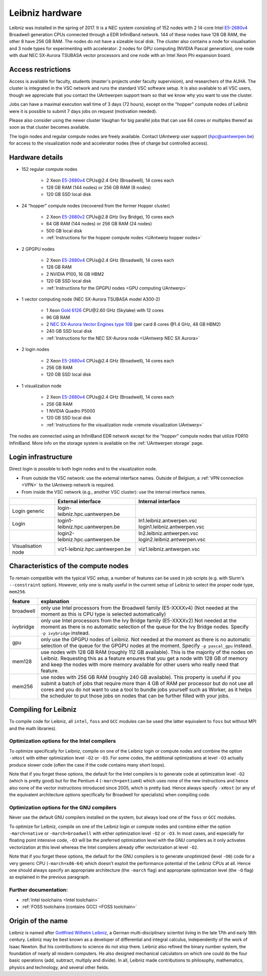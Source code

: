.. _Leibniz hardware:

Leibniz hardware
================

Leibniz was installed in the spring of 2017. It is a NEC system consisting of
152 nodes with 2 14-core Intel `E5-2680v4 <https://ark.intel.com/products/75277>`_ 
Broadwell generation CPUs connected through a EDR InfiniBand network. 144 of
these nodes have 128 GB RAM, the other
8 have 256 GB RAM. The nodes do not have a sizeable local disk. The cluster also
contains a node for visualisation and 3 node types for experimenting with accelerator:
2 nodes for GPU computing (NVIDIA Pascal
generation), one node with dual NEC SX-Aurora TSUBASA vector processors
and one node with an Intel Xeon Phi expansion board.

Access restrictions
-------------------

Access is available for faculty, students (master's projects under faculty
supervision), and researchers of the AUHA. The cluster is integrated in the VSC
network and runs the standard VSC software setup. It is also available to all
VSC users, though we appreciate that you contact the UAntwerpen support team so
that we know why you want to use the cluster.

Jobs can have a maximal execution wall time of 3 days (72 hours), except on the
"hopper" compute nodes of Leibniz were it is possible to submit 7 days jobs on
request (motivation needed). 

Please also consider using the newer cluster Vaughan for big parallel jobs
that can use 64 cores or multiples thereof as soon as that cluster becomes 
available.

The login nodes and regular compute nodes are freely available. Contact 
UAntwerp user support (hpc@uantwerpen.be) for access to the visualization node
and accelerator nodes (free of charge but controlled access).

Hardware details
----------------

- 152 regular compute nodes

    - 2 Xeon `E5-2680v4 <https://ark.intel.com/products/75277>`_ CPUs\@2.4 GHz (Broadwell), 14 cores each
    - 128 GB RAM (144 nodes) or 256 GB RAM (8 nodes)
    - 120 GB SSD local disk

- 24 "hopper" compute nodes (recovered from the former Hopper cluster)

    - 2 Xeon `E5-2680v2 <https://ark.intel.com/products/75277>`_ CPUs\@2.8 GHz (Ivy Bridge), 10 cores each
    - 64 GB RAM (144 nodes) or 256 GB RAM (24 nodes)
    - 500 GB local disk
    - :ref:`Instructions for the hopper compute nodes <UAntwerp hopper nodes>`

- 2 GPGPU nodes

   - 2 Xeon `E5-2680v4 <https://ark.intel.com/products/75277>`_ CPUs\@2.4 GHz (Broadwell), 14 cores each
   - 128 GB RAM
   - 2 NVIDIA P100, 16 GB HBM2
   - 120 GB SSD local disk
   - :ref:`Instructions for the GPGPU nodes <GPU computing UAntwerp>`
   
- 1 vector computing node (NEC SX-Aurora TSUBASA model A300-2)

   - 1 Xeon `Gold 6126 <https://ark.intel.com/products/120483>`_ CPU\@2.60 GHz (Skylake) with 12 cores
   - 96 GB RAM
   - 2 `NEC SX-Aurora Vector Engines type 10B <https://www.nec.com/en/global/solutions/hpc/sx/vector_engine.html>`_ 
     (per card 8 cores \@1.4 GHz, 48 GB HBM2)
   - 240 GB SSD local disk
   - :ref:`Instructions for the NEC SX-Aurora node <UAntwerp NEC SX Aurora>`

- 2 login nodes

    - 2 Xeon `E5-2680v4 <https://ark.intel.com/products/75277>`_ CPUs\@2.4 GHz (Broadwell), 14 cores each
    - 256 GB RAM
    - 120 GB SSD local disk

- 1 visualization node

    - 2 Xeon `E5-2680v4 <https://ark.intel.com/products/75277>`_ CPUs\@2.4 GHz (Broadwell), 14 cores each
    - 256 GB RAM
    - 1 NVIDIA Quadro P5000
    - 120 GB SSD local disk
    - :ref:`Instructions for the visualization node <remote visualization UAntwerp>`

The nodes are connected using an InfiniBand EDR network except for the "hopper" compute nodes that utilize
FDR10 InfiniBand. 
More info on the storage system is available on the :ref:`UAntwerpen storage` page.


Login infrastructure
--------------------

Direct login is possible to both login nodes and to the visualization node.

- From outside the VSC network: use the external interface names. Outside of
  Belgium, a :ref:`VPN connection <VPN>` to the UAntwerp network is required.
- From inside the VSC network (e.g., another VSC cluster): use the internal
  interface names.

===================   =================================  ============================
..                    External interface                 Internal interface
===================   =================================  ============================
Login generic         login\-leibniz.hpc.uantwerpen.be   ..
Login\                login1\-leibniz.hpc.uantwerpen.be  ln1.leibniz.antwerpen.vsc
                                                         login1.leibniz.antwerpen.vsc
..                    login2\-leibniz.hpc.uantwerpen.be  ln2.leibniz.antwerpen.vsc
                                                         login2.leibniz.antwerpen.vsc
Visualisation node    viz1\-leibniz.hpc.uantwerpen.be    viz1.leibniz.antwerpen.vsc
===================   =================================  ============================


Characteristics of the compute nodes
------------------------------------

To remain compatible with the typical VSC setup, a number of features 
can be used in job scripts (e.g. with Slurm's ``--constraint`` option). However, only one is really useful in the current
setup of Leibniz to select the proper node type, ``mem256``.

============       ====================================================================================
feature            explanation
============       ====================================================================================
broadwell          only use Intel processors from the Broadwell family (E5-XXXXv4) 
                   (Not needed at the moment as this is CPU type is selected automatically)
ivybridge          only use Intel processors from the Ivy Bridge family (E5-XXXXv2)
                   Not needed at the moment as there is no automatic selection of the queue for the
                   Ivy Bridge nodes. Specify ``-p ivybridge`` instead.
gpu                only use the GPGPU nodes of Leibniz.
                   Not needed at the moment as there is no automatic selection of the queue for the
                   GPGPU nodes at the moment. Specify ``-p pascal_gpu`` instead.
mem128             use nodes with 128 GB RAM (roughly 112 GB available). 
                   This is the majority of the nodes on Leibniz.
                   Requesting this as a feature ensures that you get a node with 128 GB of memory and
                   keep the nodes with more memory available for other users who really need that
                   feature.
mem256             use nodes with 256 GB RAM (roughly 240 GB available). 
                   This property is useful if you submit a batch of jobs that require more than 4 GB of 
                   RAM per processor but do not use all cores and you do not want to use a tool to 
                   bundle jobs yourself such as Worker, as it helps the scheduler to put those jobs on 
                   nodes that can be further filled with your jobs.
============       ====================================================================================


Compiling for Leibniz
---------------------

To compile code for Leibniz, all ``intel``, 
``foss`` and ``GCC`` modules can be used (the 
latter equivalent to ``foss`` but without MPI and the math libraries).


Optimization options for the Intel compilers
""""""""""""""""""""""""""""""""""""""""""""

To optimize specifically for Leibniz, compile on one of the Leibniz login 
or compute nodes and combine the option ``-xHost`` with either optimization 
level ``-O2`` or ``-O3``. For some codes, the additional optimizations at
level ``-O3`` actually produce slower code (often the case if the code
contains many short loops).

Note that if you forget these options, the default for the Intel compilers
is to generate code at optimization level ``-O2`` (which is pretty good) but
for the Pentium 4 (``-march=pentium4``) which uses none of the new instructions
and hence also none of the vector instructions introduced since 2005,
which is pretty bad. Hence always specify ``-xHost`` (or any of the equivalent
architecture options specifically for Broadwell for specialists) when
compiling code.


Optimization options for the GNU compilers
""""""""""""""""""""""""""""""""""""""""""

Never use the default GNU compilers installed
on the system, but always load one of the ``foss`` or ``GCC`` modules.

To optimize for Leibniz, compile on one of the Leibniz login 
or compute nodes and combine either the option ``-march=native``
or ``-march=broadwell`` with either optimization 
level ``-O2`` or ``-O3``. In most cases, and especially for
floating point intensive code, ``-O3`` will be the preferred optimization level
with the GNU compilers as it only activates vectorization at this level
whereas the Intel compilers already offer vectorization at level ``-O2``.

Note that if you forget these options, the default for the GNU compilers is
to generate unoptimized (level ``-O0``) code for a very generic CPU 
(``-march=x86-64``) which doesn't exploit the performance potential of
the Leibniz CPUs at all. Hence one should always specify an appropriate
architecture (the ``-march`` flag) and appropriate optimization level
(the ``-O`` flag) as explained in the previous paragraph.


Further documentation:
""""""""""""""""""""""
* :ref:`Intel toolchains <Intel toolchain>`
* :ref:`FOSS toolchains (contains GCC) <FOSS toolchain>`


Origin of the name
------------------

Leibniz is named after `Gottfried Wilhelm Leibniz <https://en.wikipedia.org/wiki/Gottfried_Wilhelm_Leibniz>`_,
a German multi-disciplinary scientist living in the late 17th and early 18th century. 
Leibniz may be best known as a developer of differential and integral calculus,
independently of the work of Isaac Newton.  But his contributions to science do not stop 
there. Leibniz also refined the binary number system, the foundation of nearly all modern
computers. He also designed mechanical calculators on which one could do the four basic
operations (add, subtract, multiply and divide). In all, Leibniz made contributions to
philosophy, mathematics, physics and technology, and several other fields.

